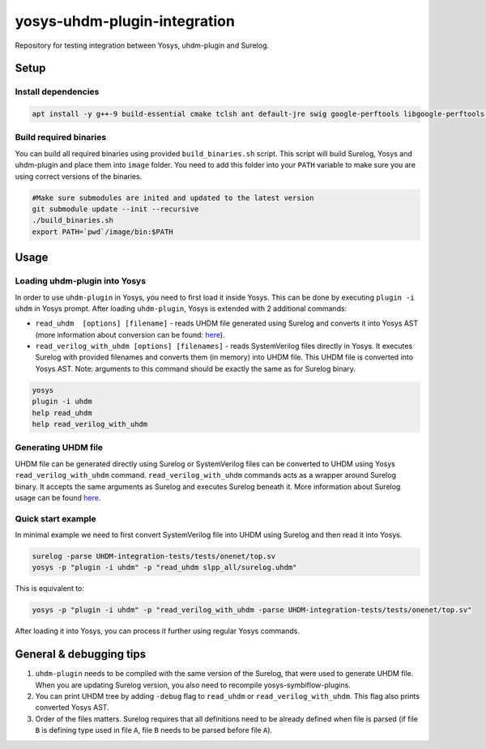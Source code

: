 yosys-uhdm-plugin-integration
=============================
Repository for testing integration between Yosys, uhdm-plugin and Surelog.

Setup
-----

Install dependencies
^^^^^^^^^^^^^^^^^^^^

.. code-block:: bash

   apt install -y g++-9 build-essential cmake tclsh ant default-jre swig google-perftools libgoogle-perftools-dev python3 python3-dev uuid uuid-dev tcl-dev flex libfl-dev git pkg-config libreadline-dev bison libffi-dev wget


Build required binaries
^^^^^^^^^^^^^^^^^^^^^^^

You can build all required binaries using provided ``build_binaries.sh`` script. This script will build Surelog, Yosys and uhdm-plugin and place them into ``image`` folder. You need to add this folder into your ``PATH`` variable to make sure you are using correct versions of the binaries.

.. code-block:: bash

   #Make sure submodules are inited and updated to the latest version
   git submodule update --init --recursive
   ./build_binaries.sh
   export PATH=`pwd`/image/bin:$PATH


Usage
-----

Loading uhdm-plugin into Yosys
^^^^^^^^^^^^^^^^^^^^^^^^^^^^^^

In order to use ``uhdm-plugin`` in Yosys, you need to first load it inside Yosys. This can be done by executing ``plugin -i uhdm`` in Yosys prompt. After loading ``uhdm-plugin``, Yosys is extended with 2 additional commands:

* ``read_uhdm  [options] [filename]`` - reads UHDM file generated using Surelog and converts it into Yosys AST (more information about conversion can be found: `here <https://github.com/chipsalliance/UHDM-integration-tests#uhdm-yosys>`_).
* ``read_verilog_with_uhdm [options] [filenames]`` - reads SystemVerilog files directly in Yosys. It executes Surelog with provided filenames and converts them (in memory) into UHDM file. This UHDM file is converted into Yosys AST. Note: arguments to this command should be exactly the same as for Surelog binary.

.. code-block:: bash

   yosys
   plugin -i uhdm
   help read_uhdm
   help read_verilog_with_uhdm

Generating UHDM file
^^^^^^^^^^^^^^^^^^^^

UHDM file can be generated directly using Surelog or SystemVerilog files can be converted to UHDM using Yosys ``read_verilog_with_uhdm`` command. ``read_verilog_with_uhdm`` commands acts as a wrapper around Surelog binary. It accepts the same arguments as Surelog and executes Surelog beneath it. More information about Surelog usage can be found `here <https://github.com/chipsalliance/Surelog#usage>`_.

Quick start example
^^^^^^^^^^^^^^^^^^^

In minimal example we need to first convert SystemVerilog file into UHDM using Surelog and then read it into Yosys.

.. code-block:: bash

   surelog -parse UHDM-integration-tests/tests/onenet/top.sv
   yosys -p "plugin -i uhdm" -p "read_uhdm slpp_all/surelog.uhdm"

This is equivalent to:

.. code-block:: bash

   yosys -p "plugin -i uhdm" -p "read_verilog_with_uhdm -parse UHDM-integration-tests/tests/onenet/top.sv"

After loading it into Yosys, you can process it further using regular Yosys commands.

General & debugging tips
------------------------

#. ``uhdm-plugin`` needs to be compiled with the same version of the Surelog, that were used to generate UHDM file. When you are updating Surelog version, you also need to recompile yosys-symbiflow-plugins.
#. You can print UHDM tree by adding ``-debug`` flag to ``read_uhdm`` or ``read_verilog_with_uhdm``. This flag also prints converted Yosys AST.
#. Order of the files matters. Surelog requires that all definitions need to be already defined when file is parsed (if file ``B`` is defining type used in file ``A``, file ``B`` needs to be parsed before file ``A``).
